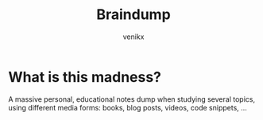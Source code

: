 #+TITLE: Braindump
#+AUTHOR: venikx
#+STARTUP: content, indent

* What is this madness?
A massive personal, educational notes dump when studying several topics,
using different media forms: books, blog posts, videos, code snippets, ...
